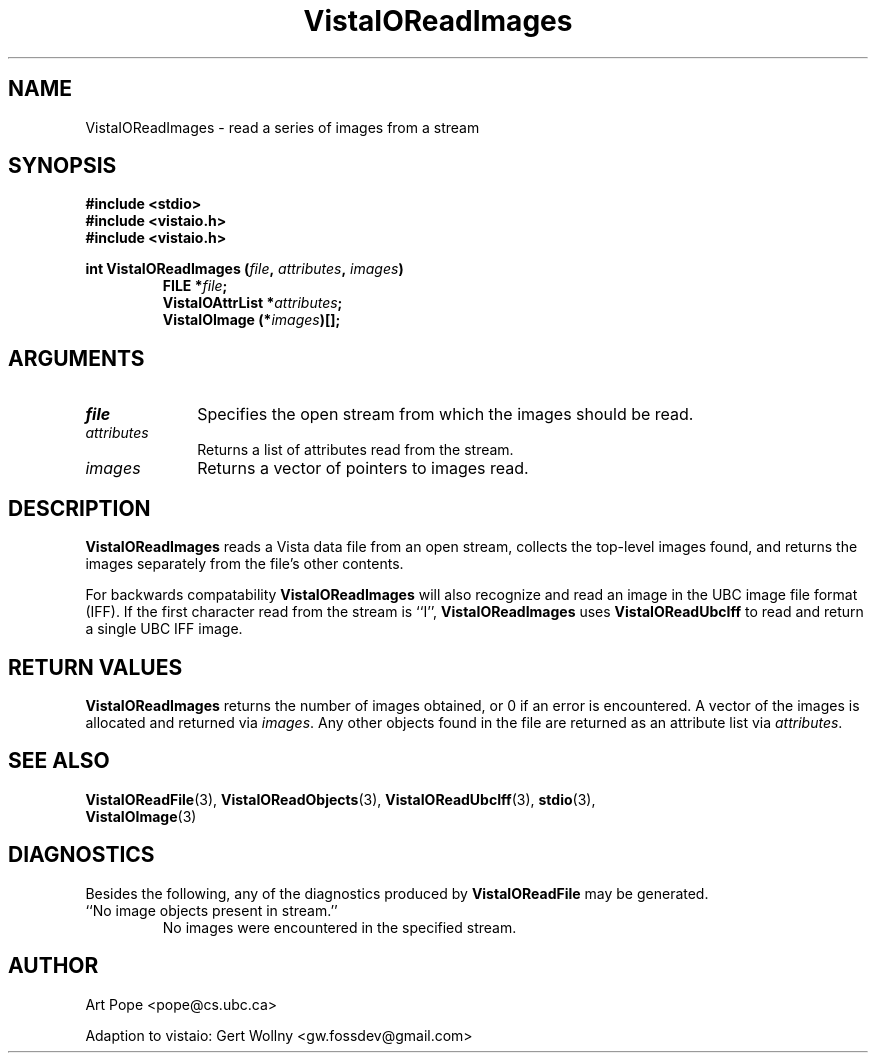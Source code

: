 .ds Vv 1.2.14
.TH VistaIOReadImages 3 "24 April 1993" "VistaIO Version \*(Vv"
.SH NAME
VistaIOReadImages \- read a series of images from a stream
.SH SYNOPSIS
.nf
.ft B
#include \fB<stdio>\fP
#include \fB<vistaio.h>\fP
#include \fB<vistaio.h>\fP
.PP
.ft B
int VistaIOReadImages (\fIfile\fP, \fIattributes\fP, \fIimages\fP)
.RS
FILE *\fIfile\fP;
VistaIOAttrList *\fIattributes\fP;
VistaIOImage (*\fIimages\fP)[];
.RE
.fi
.SH ARGUMENTS
.IP \fIfile\fP 10n
Specifies the open stream from which the images should be read.
.IP \fIattributes\fP
Returns a list of attributes read from the stream.
.IP \fIimages\fP
Returns a vector of pointers to images read.
.SH DESCRIPTION
\fBVistaIOReadImages\fP reads a Vista data file from an open stream, collects the 
top-level images found, and returns the images separately from the file's 
other contents. 
.PP
For backwards compatability \fBVistaIOReadImages\fP will also recognize and read
an image in the UBC image file format (IFF). If the first character read from
the stream is ``I'', \fBVistaIOReadImages\fP uses \fBVistaIOReadUbcIff\fP to read and
return a single UBC IFF image.
.SH "RETURN VALUES"
\fBVistaIOReadImages\fP returns the number of images obtained, or 0 if an error 
is encountered. A vector of the images is allocated and returned via 
\fIimages\fP. Any other objects found in the file are returned as an 
attribute list via \fIattributes\fP.
.SH "SEE ALSO"
.na
.nh
.BR VistaIOReadFile (3),
.BR VistaIOReadObjects (3),
.BR VistaIOReadUbcIff (3),
.BR stdio (3),
.br
.BR VistaIOImage (3)

.ad
.hy
.SH DIAGNOSTICS
Besides the following, any of the diagnostics produced by \fBVistaIOReadFile\fP 
may be generated.
.IP "``No image objects present in stream.''"
No images were encountered in the specified stream.
.SH AUTHOR
Art Pope <pope@cs.ubc.ca>

Adaption to vistaio: Gert Wollny <gw.fossdev@gmail.com>

